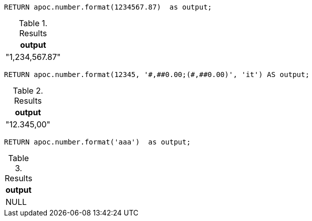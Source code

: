 [source,cypher]
----
RETURN apoc.number.format(1234567.87)  as output;
----

.Results
[opts="header"]
|===
| output
| "1,234,567.87"
|===

[source,cypher]
----
RETURN apoc.number.format(12345, '#,##0.00;(#,##0.00)', 'it') AS output;
----

.Results
[opts="header"]
|===
| output
| "12.345,00"
|===

[source,cypher]
----
RETURN apoc.number.format('aaa')  as output;
----

.Results
[opts="header"]
|===
| output
| NULL
|===

